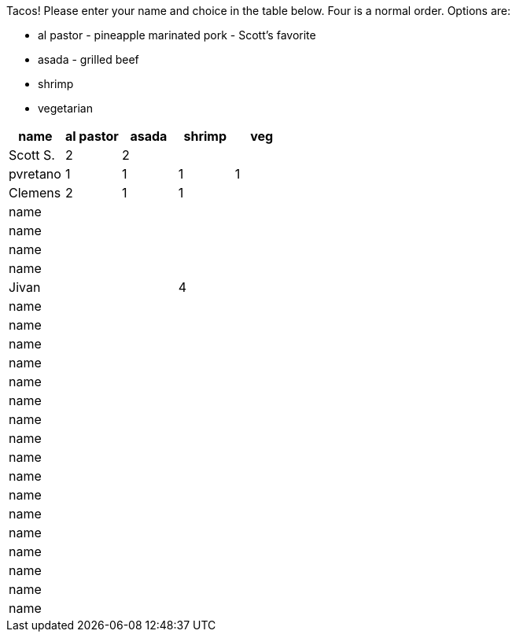 Tacos! Please enter your name and choice in the table below. Four is a normal order. Options are:

* al pastor - pineapple marinated pork - Scott's favorite
* asada - grilled beef
* shrimp
* vegetarian

[options="header"]
|=============
|name|al pastor|asada|shrimp|veg
|Scott S.|2|2||
|pvretano|1|1|1|1
|Clemens|2|1|1|
|name||||
|name||||
|name||||
|name||||
|Jivan|||4|
|name||||
|name||||
|name||||
|name||||
|name||||
|name||||
|name||||
|name||||
|name||||
|name||||
|name||||
|name||||
|name||||
|name||||
|name||||
|name||||
|name||||
